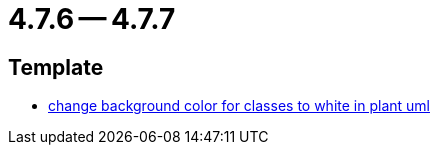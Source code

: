 = 4.7.6 -- 4.7.7

== Template

* link:https://www.github.com/ls1intum/Artemis/commit/9c0a609f17c484a7748e3d94bc18f90b05d705a7[change background color for classes to white in plant uml]


